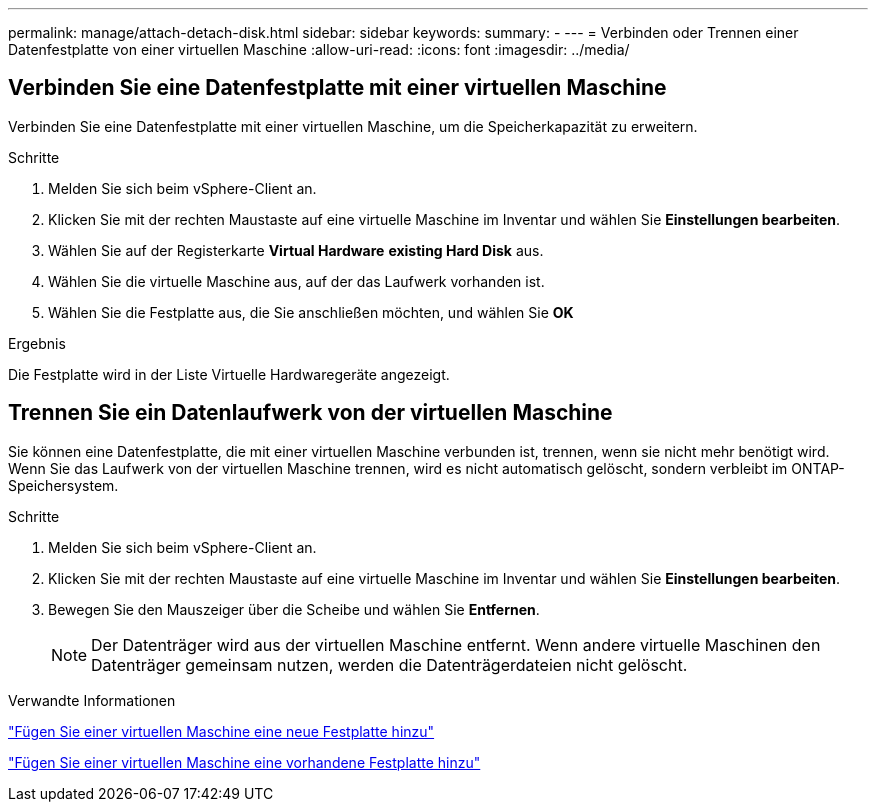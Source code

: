 ---
permalink: manage/attach-detach-disk.html 
sidebar: sidebar 
keywords:  
summary: - 
---
= Verbinden oder Trennen einer Datenfestplatte von einer virtuellen Maschine
:allow-uri-read: 
:icons: font
:imagesdir: ../media/




== Verbinden Sie eine Datenfestplatte mit einer virtuellen Maschine

Verbinden Sie eine Datenfestplatte mit einer virtuellen Maschine, um die Speicherkapazität zu erweitern.

.Schritte
. Melden Sie sich beim vSphere-Client an.
. Klicken Sie mit der rechten Maustaste auf eine virtuelle Maschine im Inventar und wählen Sie *Einstellungen bearbeiten*.
. Wählen Sie auf der Registerkarte *Virtual Hardware* *existing Hard Disk* aus.
. Wählen Sie die virtuelle Maschine aus, auf der das Laufwerk vorhanden ist.
. Wählen Sie die Festplatte aus, die Sie anschließen möchten, und wählen Sie *OK*


.Ergebnis
Die Festplatte wird in der Liste Virtuelle Hardwaregeräte angezeigt.



== Trennen Sie ein Datenlaufwerk von der virtuellen Maschine

Sie können eine Datenfestplatte, die mit einer virtuellen Maschine verbunden ist, trennen, wenn sie nicht mehr benötigt wird. Wenn Sie das Laufwerk von der virtuellen Maschine trennen, wird es nicht automatisch gelöscht, sondern verbleibt im ONTAP-Speichersystem.

.Schritte
. Melden Sie sich beim vSphere-Client an.
. Klicken Sie mit der rechten Maustaste auf eine virtuelle Maschine im Inventar und wählen Sie *Einstellungen bearbeiten*.
. Bewegen Sie den Mauszeiger über die Scheibe und wählen Sie *Entfernen*.
+

NOTE: Der Datenträger wird aus der virtuellen Maschine entfernt. Wenn andere virtuelle Maschinen den Datenträger gemeinsam nutzen, werden die Datenträgerdateien nicht gelöscht.



.Verwandte Informationen
https://techdocs.broadcom.com/us/en/vmware-cis/vsphere/vsphere/7-0/vsphere-virtual-machine-administration-guide-7-0/configuring-virtual-machine-hardwarevm-admin/virtual-disk-configurationvm-admin/add-a-hard-disk-to-a-virtual-machinevm-admin/add-a-new-hard-disk-to-a-virtual-machinevm-admin.html["Fügen Sie einer virtuellen Maschine eine neue Festplatte hinzu"]

https://techdocs.broadcom.com/us/en/vmware-cis/vsphere/vsphere/7-0/vsphere-virtual-machine-administration-guide-7-0/configuring-virtual-machine-hardwarevm-admin/virtual-disk-configurationvm-admin/add-a-hard-disk-to-a-virtual-machinevm-admin/add-an-existing-hard-disk-to-a-virtual-machinevm-admin.html["Fügen Sie einer virtuellen Maschine eine vorhandene Festplatte hinzu"]
